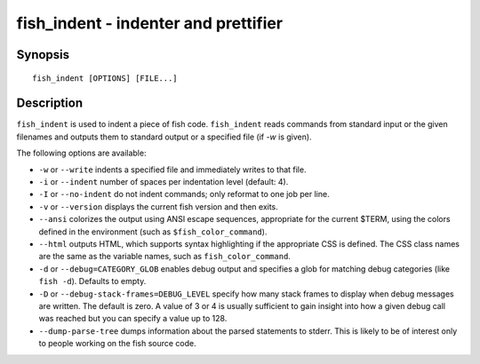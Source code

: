 .. _cmd-fish_indent:

fish_indent - indenter and prettifier
=====================================

Synopsis
--------

::

    fish_indent [OPTIONS] [FILE...]


Description
-----------

``fish_indent`` is used to indent a piece of fish code. ``fish_indent`` reads commands from standard input or the given filenames and outputs them to standard output or a specified file (if `-w` is given).

The following options are available:

- ``-w`` or ``--write`` indents a specified file and immediately writes to that file.

- ``-i`` or ``--indent`` number of spaces per indentation level (default: 4).

- ``-I`` or ``--no-indent`` do not indent commands; only reformat to one job per line.

- ``-v`` or ``--version`` displays the current fish version and then exits.

- ``--ansi`` colorizes the output using ANSI escape sequences, appropriate for the current $TERM, using the colors defined in the environment (such as ``$fish_color_command``).

- ``--html`` outputs HTML, which supports syntax highlighting if the appropriate CSS is defined. The CSS class names are the same as the variable names, such as ``fish_color_command``.

- ``-d`` or ``--debug=CATEGORY_GLOB`` enables debug output and specifies a glob for matching debug categories (like ``fish -d``). Defaults to empty.

- ``-D`` or ``--debug-stack-frames=DEBUG_LEVEL`` specify how many stack frames to display when debug messages are written. The default is zero. A value of 3 or 4 is usually sufficient to gain insight into how a given debug call was reached but you can specify a value up to 128.

- ``--dump-parse-tree`` dumps information about the parsed statements to stderr. This is likely to be of interest only to people working on the fish source code.
